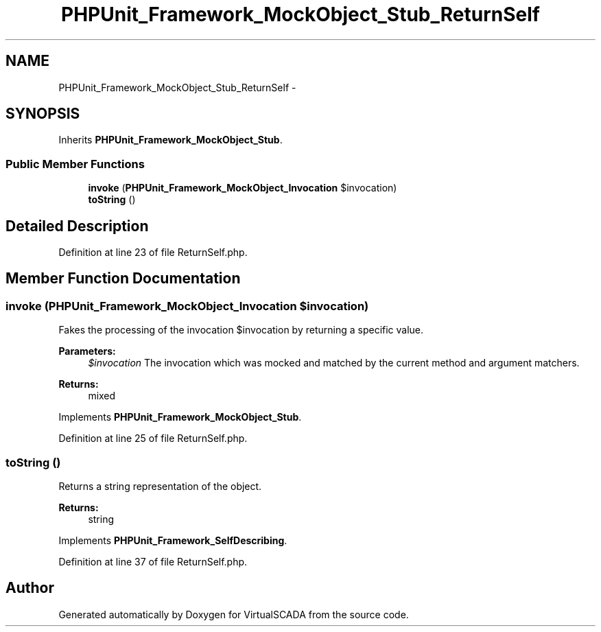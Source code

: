.TH "PHPUnit_Framework_MockObject_Stub_ReturnSelf" 3 "Tue Apr 14 2015" "Version 1.0" "VirtualSCADA" \" -*- nroff -*-
.ad l
.nh
.SH NAME
PHPUnit_Framework_MockObject_Stub_ReturnSelf \- 
.SH SYNOPSIS
.br
.PP
.PP
Inherits \fBPHPUnit_Framework_MockObject_Stub\fP\&.
.SS "Public Member Functions"

.in +1c
.ti -1c
.RI "\fBinvoke\fP (\fBPHPUnit_Framework_MockObject_Invocation\fP $invocation)"
.br
.ti -1c
.RI "\fBtoString\fP ()"
.br
.in -1c
.SH "Detailed Description"
.PP 
Definition at line 23 of file ReturnSelf\&.php\&.
.SH "Member Function Documentation"
.PP 
.SS "invoke (\fBPHPUnit_Framework_MockObject_Invocation\fP $invocation)"
Fakes the processing of the invocation $invocation by returning a specific value\&.
.PP
\fBParameters:\fP
.RS 4
\fI$invocation\fP The invocation which was mocked and matched by the current method and argument matchers\&. 
.RE
.PP
\fBReturns:\fP
.RS 4
mixed 
.RE
.PP

.PP
Implements \fBPHPUnit_Framework_MockObject_Stub\fP\&.
.PP
Definition at line 25 of file ReturnSelf\&.php\&.
.SS "toString ()"
Returns a string representation of the object\&.
.PP
\fBReturns:\fP
.RS 4
string 
.RE
.PP

.PP
Implements \fBPHPUnit_Framework_SelfDescribing\fP\&.
.PP
Definition at line 37 of file ReturnSelf\&.php\&.

.SH "Author"
.PP 
Generated automatically by Doxygen for VirtualSCADA from the source code\&.
